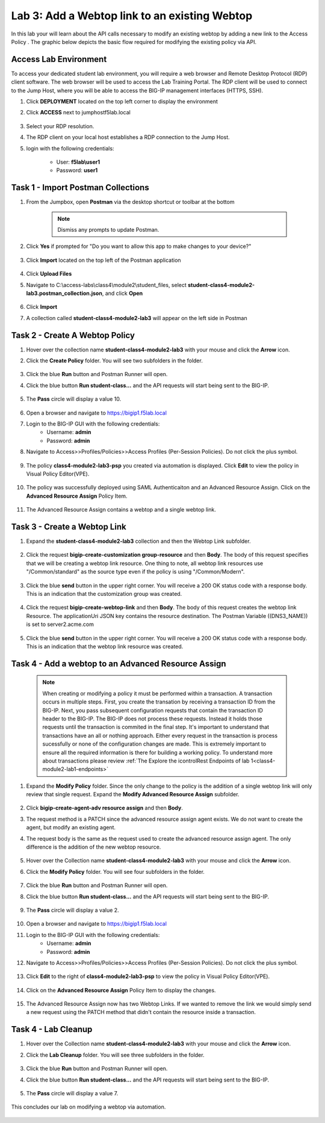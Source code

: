 Lab 3: Add a Webtop link to an existing Webtop
==============================================


In this lab your will learn about the API calls necessary to modify an existing webtop by adding a new link to the Access Policy .  The graphic below depicts the basic flow required for modifying the existing policy via API.

    |image100|

Access Lab Environment
-------------------------

To access your dedicated student lab environment, you will require a web browser and Remote Desktop Protocol (RDP) client software. The web browser will be used to access the Lab Training Portal. The RDP client will be used to connect to the Jump Host, where you will be able to access the BIG-IP management interfaces (HTTPS, SSH).

#. Click **DEPLOYMENT** located on the top left corner to display the environment

#. Click **ACCESS** next to jumphostf5lab.local

    |image101|


#. Select your RDP resolution.  

#. The RDP client on your local host establishes a RDP connection to the Jump Host.

#.  login with the following credentials:

         - User: **f5lab\\user1**
         - Password: **user1**


Task 1 - Import Postman Collections
-----------------------------------------------------------------------

#. From the Jumpbox, open **Postman** via the desktop shortcut or toolbar at the bottom

    .. note::  Dismiss any prompts to update Postman.  

    |image001|

#. Click **Yes** if prompted for "Do you want to allow this app to make changes to your device?"

    |image002|

#. Click **Import** located on the top left of the Postman application

    |image003|

#.  Click **Upload Files** 

    |image004|

#. Navigate to C:\\access-labs\\class4\\module2\\student_files, select **student-class4-module2-lab3.postman_collection.json**, and click **Open**

    |image005|

#.  Click **Import**

    |image006|

#. A collection called **student-class4-module2-lab3** will appear on the left side in Postman


Task 2 - Create A Webtop Policy
-----------------------------------------------------------------------

#.  Hover over the collection name **student-class4-module2-lab3** with your mouse and click the **Arrow** icon.

    |image007|

#. Click the **Create Policy** folder. You will see two subfolders in the folder.

    |image008|

#.  Click the blue **Run**  button and Postman Runner will open.

    |image009|

#. Click the blue button **Run student-class...** and the API requests will start being sent to the BIG-IP.

    |image010|

#. The **Pass** circle will display a value 10.   
    
    |image011|

#. Open a browser and navigate to https://bigip1.f5lab.local

#. Login to the BIG-IP GUI with the following credentials:
        - Username: **admin**
        - Password: **admin**

#. Navigate to Access>>Profiles/Policies>>Access Profiles (Per-Session Policies).  Do not click the plus symbol.

    |image012|

#. The policy **class4-module2-lab3-psp** you created via automation is displayed.  Click **Edit** to view the policy in Visual Policy Editor(VPE).

    |image013|

#. The policy was successfully deployed using SAML Authenticaiton and an Advanced Resource Assign. Click on the **Advanced Resource Assign** Policy Item.

    |image014|

#. The Advanced Resource Assign contains a webtop and a single webtop link.  

    |image015|


Task 3 - Create a Webtop Link 
-----------------------------------------------------------------------

#. Expand the **student-class4-module2-lab3** collection and then the Webtop Link subfolder. 

    |image016|

#. Click the request **bigip-create-customization group-resource** and then **Body**.  The body of this request specifies that we will be creating a webtop link resource.  One thing to note, all webtop link resources use "/Common/standard" as the source type even if the policy is using "/Common/Modern".

    |image017|

#. Click the blue **send** button in the upper right corner.  You will receive a 200 OK status code with a response body.  This is an indication that the customization group was created.

    |image018|

#. Click the request **bigip-create-webtop-link** and then **Body**.  The body of this request creates the webtop link Resource.  The applicationUri JSON key contains the resource destination.  The Postman Variable ((DNS3_NAME)) is set to server2.acme.com   

    |image019|

#. Click the blue **send** button in the upper right corner.  You will receive a 200 OK status code with a response body.  This is an indication that the webtop link resource was created.

    |image020|

Task 4 - Add a webtop to an Advanced Resource Assign
-----------------------------------------------------------------------

    .. note::  When creating or modifying a policy it must be performed within a transaction.  A transaction occurs in multiple steps.  First, you create the transation by receiving a transaction ID from the BIG-IP.  Next, you pass subsequent configuration requests that contain the transaction ID header to the BIG-IP.  The BIG-IP does not process these requests.  Instead it holds those requests until the transaction is commited in the final step.  It's important to understand that transactions have an all or nothing approach.  Either every request in the transaction is process sucessfully or none of the configuration changes are made.  This is extremely important to ensure all the required information is there for building a working policy. To understand more about transactions please review :ref:`The Explore the icontrolRest Endpoints of lab 1<class4-module2-lab1-endpoints>` 

 

#. Expand the **Modify Policy** folder.  Since the only change to the policy is the addition of a single webtop link will only review that single request. Expand the **Modify Advanced Resource Assign** subfolder. 

    |image021|

#.  Click **bigip-create-agent-adv resource assign** and then **Body**.

#.  The request method is a PATCH since the advanced resource assign agent exists.  We do not want to create the agent, but modify an existing agent.

#. The request body is the same as the request used to create the advanced resource assign agent.  The only difference is the addition of the new webtop resource.

    |image022|

#.  Hover over the Collection name **student-class4-module2-lab3** with your mouse and click the **Arrow** icon.

    |image023|

#. Click the **Modify Policy** folder. You will see four subfolders in the folder.

    |image024|

#.  Click the blue **Run** button and Postman Runner will open.

    |image025|

#. Click the blue button **Run student-class...** and the API requests will start being sent to the BIG-IP.

    |image026|

#. The **Pass** circle will display a value 2.   
    
    |image027|

#. Open a browser and navigate to https://bigip1.f5lab.local

#. Login to the BIG-IP GUI with the following credentials:
        - Username: **admin**
        - Password: **admin**

#. Navigate to Access>>Profiles/Policies>>Access Profiles (Per-Session Policies).  Do not click the plus symbol.

    |image012|

#. Click **Edit**  to the right of **class4-module2-lab3-psp** to view the policy in Visual Policy Editor(VPE).

    |image013|

#. Click on the **Advanced Resource Assign** Policy Item to display the changes.

    |image014|

#.  The Advanced Resource Assign now has two Webtop Links.  If we wanted to remove the link we would simply send a new request using the PATCH method that didn't contain the resource inside a transaction.

    |image028|


Task 4 - Lab Cleanup
------------------------

#.  Hover over the Collection name **student-class4-module2-lab3** with your mouse and click the **Arrow** icon.

    |image023|

#. Click the **Lab Cleanup** folder. You will see three subfolders in the folder.

    |image029|

#.  Click the blue **Run** button and Postman Runner will open.

    |image030|

#. Click the blue button **Run student-class...** and the API requests will start being sent to the BIG-IP.

    |image031|

#. The **Pass** circle will display a value 7.   
    
    |image032|

This concludes our lab on modifying a webtop via automation.


   |image000|



.. |image000| image:: media/lab03/000.png
.. |image001| image:: media/lab03/001.png
.. |image002| image:: media/lab03/002.png
.. |image003| image:: media/lab03/003.png
.. |image004| image:: media/lab03/004.png
.. |image005| image:: media/lab03/005.png
.. |image006| image:: media/lab03/006.png
.. |image007| image:: media/lab03/007.png
.. |image008| image:: media/lab03/008.png
.. |image009| image:: media/lab03/009.png
.. |image010| image:: media/lab03/010.png
.. |image011| image:: media/lab03/011.png
.. |image012| image:: media/lab03/012.png
.. |image013| image:: media/lab03/013.png
.. |image014| image:: media/lab03/014.png
.. |image015| image:: media/lab03/015.png
.. |image016| image:: media/lab03/016.png
.. |image017| image:: media/lab03/017.png
.. |image018| image:: media/lab03/018.png
.. |image019| image:: media/lab03/019.png
.. |image020| image:: media/lab03/020.png
.. |image021| image:: media/lab03/021.png
.. |image022| image:: media/lab03/022.png
.. |image023| image:: media/lab03/023.png
.. |image024| image:: media/lab03/024.png
.. |image025| image:: media/lab03/025.png
.. |image026| image:: media/lab03/026.png
.. |image027| image:: media/lab03/027.png
.. |image028| image:: media/lab03/028.png
.. |image029| image:: media/lab03/029.png
.. |image030| image:: media/lab03/030.png
.. |image031| image:: media/lab03/031.png
.. |image032| image:: media/lab03/032.png
.. |image100| image:: media/lab03/100.png
.. |image101| image:: media/lab03/101.png

